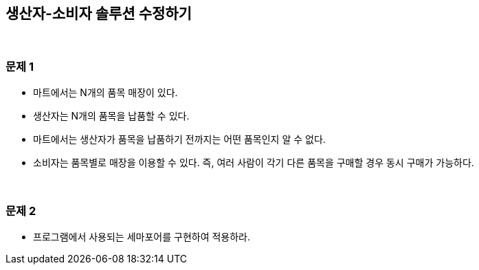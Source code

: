 == 생산자-소비자 솔루션 수정하기

{empty} + 

=== 문제 1
* 마트에서는 N개의 품목 매장이 있다.
* 생산자는 N개의 품목을 납품할 수 있다.
* 마트에서는 생산자가 품목을 납품하기 전까지는 어떤 품목인지 알 수 없다.
* 소비자는 품목별로 매장을 이용할 수 있다. 즉, 여러 사람이 각기 다른 품목을 구매할 경우 동시 구매가 가능하다.

{empty} + 

=== 문제 2
* 프로그램에서 사용되는 세마포어를 구현하여 적용하라.
